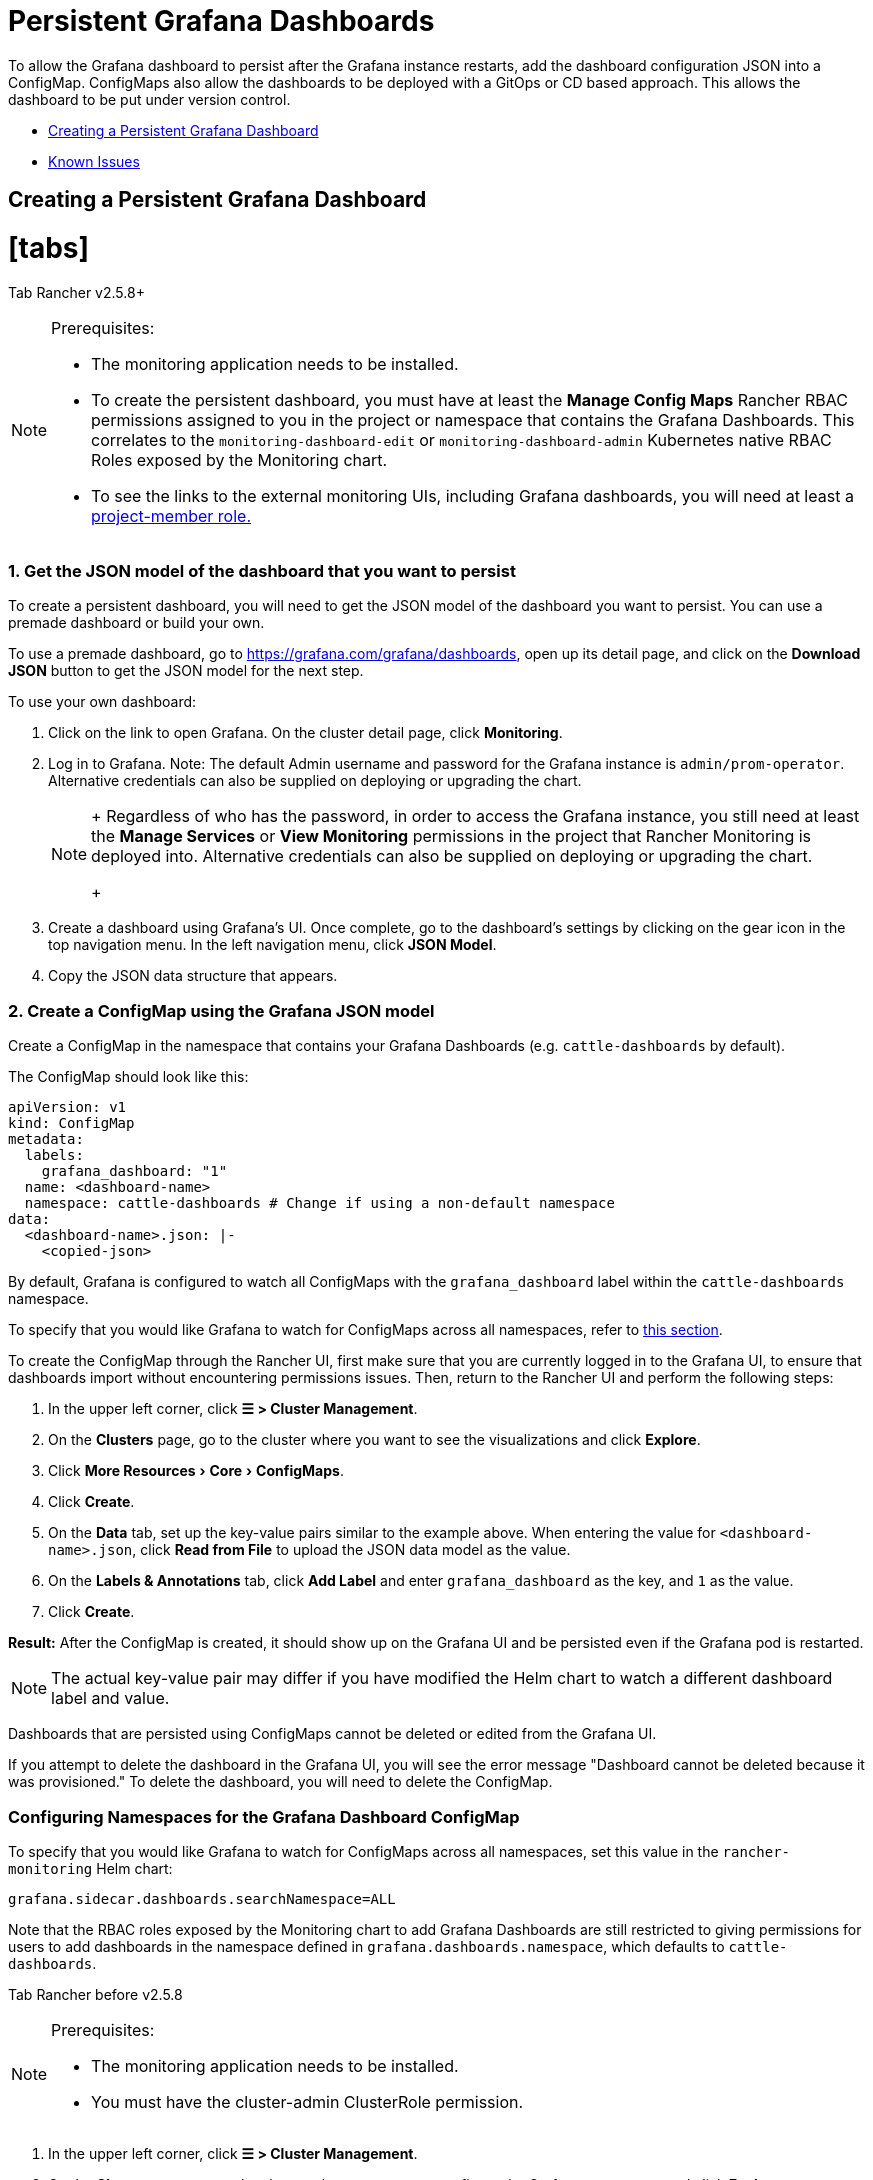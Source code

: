 = Persistent Grafana Dashboards
:doctype: book
:experimental:

To allow the Grafana dashboard to persist after the Grafana instance restarts, add the dashboard configuration JSON into a ConfigMap. ConfigMaps also allow the dashboards to be deployed with a GitOps or CD based approach. This allows the dashboard to be put under version control.

* <<creating-a-persistent-grafana-dashboard,Creating a Persistent Grafana Dashboard>>
* <<known-issues,Known Issues>>

== Creating a Persistent Grafana Dashboard

= [tabs]

Tab Rancher v2.5.8+::
[NOTE]
.Prerequisites:
====

* The monitoring application needs to be installed.
* To create the persistent dashboard, you must have at least the *Manage Config Maps* Rancher RBAC permissions assigned to you in the project or namespace that contains the Grafana Dashboards. This correlates to the `monitoring-dashboard-edit` or `monitoring-dashboard-admin` Kubernetes native RBAC Roles exposed by the Monitoring chart.
* To see the links to the external monitoring UIs, including Grafana dashboards, you will need at least a link:../../../integrations-in-rancher/monitoring-and-alerting/rbac-for-monitoring.adoc#users-with-rancher-based-permissions[project-member role.]
====


[discrete]
=== 1. Get the JSON model of the dashboard that you want to persist

To create a persistent dashboard, you will need to get the JSON model of the dashboard you want to persist. You can use a premade dashboard or build your own.

To use a premade dashboard, go to https://grafana.com/grafana/dashboards, open up its detail page, and click on the *Download JSON* button to get the JSON model for the next step.

To use your own dashboard:

. Click on the link to open Grafana. On the cluster detail page, click *Monitoring*.
. Log in to Grafana. Note: The default Admin username and password for the Grafana instance is `admin/prom-operator`. Alternative credentials can also be supplied on deploying or upgrading the chart.
+
[NOTE]
====
+
Regardless of who has the password, in order to access the Grafana instance, you still need at least the *Manage Services* or *View Monitoring* permissions in the project that Rancher Monitoring is deployed into. Alternative credentials can also be supplied on deploying or upgrading the chart.
+
====


. Create a dashboard using Grafana's UI. Once complete, go to the dashboard's settings by clicking on the gear icon in the top navigation menu. In the left navigation menu, click *JSON Model*.
. Copy the JSON data structure that appears.

[discrete]
=== 2. Create a ConfigMap using the Grafana JSON model

Create a ConfigMap in the namespace that contains your Grafana Dashboards (e.g. `cattle-dashboards` by default).

The ConfigMap should look like this:

[,yaml]
----
apiVersion: v1
kind: ConfigMap
metadata:
  labels:
    grafana_dashboard: "1"
  name: <dashboard-name>
  namespace: cattle-dashboards # Change if using a non-default namespace
data:
  <dashboard-name>.json: |-
    <copied-json>
----

By default, Grafana is configured to watch all ConfigMaps with the `grafana_dashboard` label within the `cattle-dashboards` namespace.

To specify that you would like Grafana to watch for ConfigMaps across all namespaces, refer to <<configuring-namespaces-for-the-grafana-dashboard-configmap,this section>>.

To create the ConfigMap through the Rancher UI, first make sure that you are currently logged in to the Grafana UI, to ensure that dashboards import without encountering permissions issues. Then, return to the Rancher UI and perform the following steps:

. In the upper left corner, click *☰ > Cluster Management*.
. On the *Clusters* page, go to the cluster where you want to see the visualizations and click *Explore*.
. Click menu:More Resources[Core > ConfigMaps].
. Click *Create*.
. On the *Data* tab, set up the key-value pairs similar to the example above. When entering the value for `<dashboard-name>.json`, click *Read from File* to upload the JSON data model as the value.
. On the *Labels & Annotations* tab, click *Add Label* and enter `grafana_dashboard` as the key, and `1` as the value.
. Click *Create*.

*Result:* After the ConfigMap is created, it should show up on the Grafana UI and be persisted even if the Grafana pod is restarted.
[NOTE]
====

The actual key-value pair may differ if you have modified the Helm chart to watch a different dashboard label and value.
====


Dashboards that are persisted using ConfigMaps cannot be deleted or edited from the Grafana UI.

If you attempt to delete the dashboard in the Grafana UI, you will see the error message "Dashboard cannot be deleted because it was provisioned." To delete the dashboard, you will need to delete the ConfigMap.

[discrete]
=== Configuring Namespaces for the Grafana Dashboard ConfigMap

To specify that you would like Grafana to watch for ConfigMaps across all namespaces, set this value in the `rancher-monitoring` Helm chart:

----
grafana.sidecar.dashboards.searchNamespace=ALL
----

Note that the RBAC roles exposed by the Monitoring chart to add Grafana Dashboards are still restricted to giving permissions for users to add dashboards in the namespace defined in `grafana.dashboards.namespace`, which defaults to `cattle-dashboards`.

Tab Rancher before v2.5.8::
[NOTE]
.Prerequisites:
====

* The monitoring application needs to be installed.
* You must have the cluster-admin ClusterRole permission.
====


. In the upper left corner, click *☰ > Cluster Management*.
. On the *Clusters* page, go to the cluster where you want to configure the Grafana namespace and click *Explore*.
. In the left navigation bar, click *Monitoring*.
. Click *Grafana*.
. Log in to Grafana. Note: The default Admin username and password for the Grafana instance is `admin/prom-operator`. Alternative credentials can also be supplied on deploying or upgrading the chart.
+
[NOTE]
====
+
Regardless of who has the password, cluster administrator permission in Rancher is still required to access the Grafana instance.
+
====


. Go to the dashboard that you want to persist. In the top navigation menu, go to the dashboard settings by clicking the gear icon.
. In the left navigation menu, click *JSON Model*.
. Copy the JSON data structure that appears.
. Create a ConfigMap in the `cattle-dashboards` namespace. The ConfigMap needs to have the label `grafana_dashboard: "1"`. Paste the JSON into the ConfigMap in the format shown in the example below:
+
[,yaml]
----
 apiVersion: v1
 kind: ConfigMap
 metadata:
   labels:
     grafana_dashboard: "1"
   name: <dashboard-name>
   namespace: cattle-dashboards
 data:
   <dashboard-name>.json: |-
     <copied-json>
----

*Result:* After the ConfigMap is created, it should show up on the Grafana UI and be persisted even if the Grafana pod is restarted.

Dashboards that are persisted using ConfigMaps cannot be deleted from the Grafana UI. If you attempt to delete the dashboard in the Grafana UI, you will see the error message "Dashboard cannot be deleted because it was provisioned." To delete the dashboard, you will need to delete the ConfigMap.

To prevent the persistent dashboard from being deleted when Monitoring v2 is uninstalled, add the following annotation to the `cattle-dashboards` namespace:

----
helm.sh/resource-policy: "keep"
----

====

== Known Issues

For users who are using Monitoring V2 v9.4.203 or below, uninstalling the Monitoring chart will delete the `cattle-dashboards` namespace, which will delete all persisted dashboards, unless the namespace is marked with the annotation `helm.sh/resource-policy: "keep"`.

This annotation will be added by default in the new monitoring chart released by Rancher v2.5.8, but it still needs to be manually applied for users of earlier Rancher versions.
